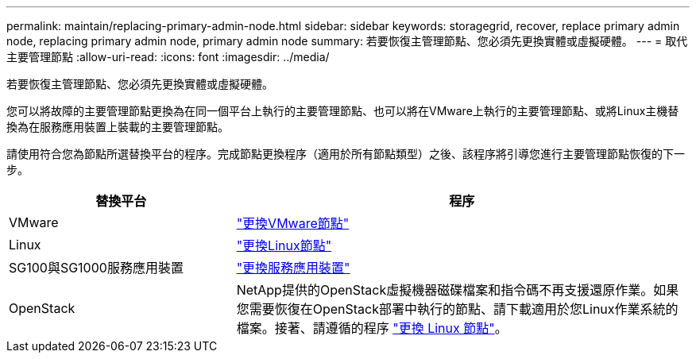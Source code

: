 ---
permalink: maintain/replacing-primary-admin-node.html 
sidebar: sidebar 
keywords: storagegrid, recover, replace primary admin node, replacing primary admin node, primary admin node 
summary: 若要恢復主管理節點、您必須先更換實體或虛擬硬體。 
---
= 取代主要管理節點
:allow-uri-read: 
:icons: font
:imagesdir: ../media/


[role="lead"]
若要恢復主管理節點、您必須先更換實體或虛擬硬體。

您可以將故障的主要管理節點更換為在同一個平台上執行的主要管理節點、也可以將在VMware上執行的主要管理節點、或將Linux主機替換為在服務應用裝置上裝載的主要管理節點。

請使用符合您為節點所選替換平台的程序。完成節點更換程序（適用於所有節點類型）之後、該程序將引導您進行主要管理節點恢復的下一步。

[cols="1a,2a"]
|===
| 替換平台 | 程序 


 a| 
VMware
 a| 
link:all-node-types-replacing-vmware-node.html["更換VMware節點"]



 a| 
Linux
 a| 
link:all-node-types-replacing-linux-node.html["更換Linux節點"]



 a| 
SG100與SG1000服務應用裝置
 a| 
link:replacing-failed-node-with-services-appliance.html["更換服務應用裝置"]



 a| 
OpenStack
 a| 
NetApp提供的OpenStack虛擬機器磁碟檔案和指令碼不再支援還原作業。如果您需要恢復在OpenStack部署中執行的節點、請下載適用於您Linux作業系統的檔案。接著、請遵循的程序 link:all-node-types-replacing-linux-node.html["更換 Linux 節點"]。

|===